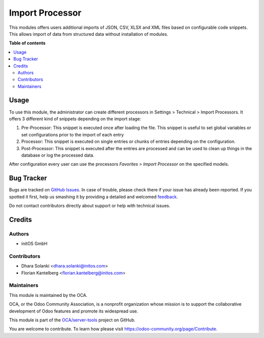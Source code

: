 ================
Import Processor
================

.. !!!!!!!!!!!!!!!!!!!!!!!!!!!!!!!!!!!!!!!!!!!!!!!!!!!!
   !! This file is generated by oca-gen-addon-readme !!
   !! changes will be overwritten.                   !!
   !!!!!!!!!!!!!!!!!!!!!!!!!!!!!!!!!!!!!!!!!!!!!!!!!!!!

.. |badge1| image:: https://img.shields.io/badge/maturity-Beta-yellow.png
    :target: https://odoo-community.org/page/development-status
    :alt: Beta
.. |badge2| image:: https://img.shields.io/badge/licence-AGPL--3-blue.png
    :target: http://www.gnu.org/licenses/agpl-3.0-standalone.html
    :alt: License: AGPL-3
.. |badge3| image:: https://img.shields.io/badge/github-OCA%2Fserver--tools-lightgray.png?logo=github
    :target: https://github.com/OCA/server-tools/tree/15.0/import_processor
    :alt: OCA/server-tools
.. |badge4| image:: https://img.shields.io/badge/weblate-Translate%20me-F47D42.png
    :target: https://translation.odoo-community.org/projects/server-tools-15-0/server-tools-15-0-import_processor
    :alt: Translate me on Weblate
.. |badge5| image:: https://img.shields.io/badge/runboat-Try%20me-875A7B.png
    :target: https://runboat.odoo-community.org/webui/builds.html?repo=OCA/server-tools&target_branch=15.0
    :alt: Try me on Runboat

|badge1| |badge2| |badge3| |badge4| |badge5| 

This modules offers users additional imports of JSON, CSV, XLSX and XML files based on configurable code snippets. This allows import of data from structured data without installation of modules.

**Table of contents**

.. contents::
   :local:

Usage
=====

To use this module, the administrator can create different processors in
Settings > Technical > Import Processors. It offers 3 different kind of snippets
depending on the import stage:

1. Pre-Processor: This snippet is executed once after loading the file. This snippet is useful to set global variables or set configurations prior to the import of each entry

2. Processor: This snippet is executed on single entries or chunks of entries depending on the configuration.

3. Post-Processor: This snippet is executed after the entries are processed and can be used to clean up things in the database or log the processed data.

After configuration every user can use the processors `Favorites > Import Processor` on the specified models.

Bug Tracker
===========

Bugs are tracked on `GitHub Issues <https://github.com/OCA/server-tools/issues>`_.
In case of trouble, please check there if your issue has already been reported.
If you spotted it first, help us smashing it by providing a detailed and welcomed
`feedback <https://github.com/OCA/server-tools/issues/new?body=module:%20import_processor%0Aversion:%2015.0%0A%0A**Steps%20to%20reproduce**%0A-%20...%0A%0A**Current%20behavior**%0A%0A**Expected%20behavior**>`_.

Do not contact contributors directly about support or help with technical issues.

Credits
=======

Authors
~~~~~~~

* initOS GmbH

Contributors
~~~~~~~~~~~~

* Dhara Solanki <dhara.solanki@initos.com>
* Florian Kantelberg <florian.kantelberg@initos.com>

Maintainers
~~~~~~~~~~~

This module is maintained by the OCA.

.. image:: https://odoo-community.org/logo.png
   :alt: Odoo Community Association
   :target: https://odoo-community.org

OCA, or the Odoo Community Association, is a nonprofit organization whose
mission is to support the collaborative development of Odoo features and
promote its widespread use.

This module is part of the `OCA/server-tools <https://github.com/OCA/server-tools/tree/15.0/import_processor>`_ project on GitHub.

You are welcome to contribute. To learn how please visit https://odoo-community.org/page/Contribute.
